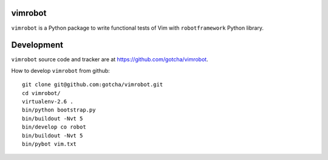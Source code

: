 vimrobot
========

``vimrobot`` is a Python package to write functional tests of Vim with
``robotframework`` Python library.

Development
===========

``vimrobot`` source code and tracker are at https://github.com/gotcha/vimrobot.

How to develop ``vimrobot`` from github::

  git clone git@github.com:gotcha/vimrobot.git
  cd vimrobot/
  virtualenv-2.6 .
  bin/python bootstrap.py
  bin/buildout -Nvt 5
  bin/develop co robot
  bin/buildout -Nvt 5
  bin/pybot vim.txt

